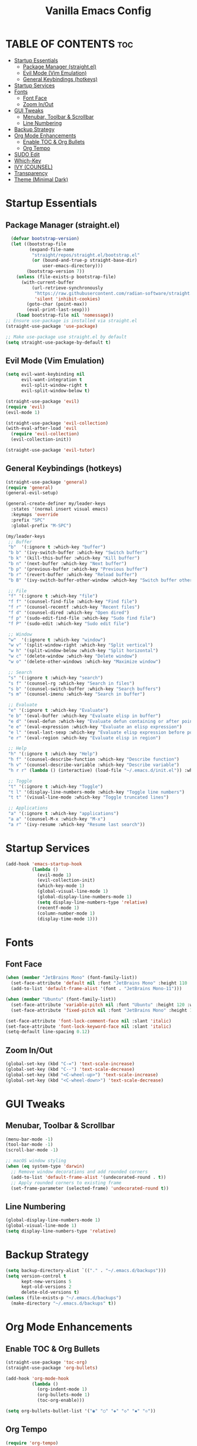 #+TITLE: Vanilla Emacs Config
#+AUTHOR: Bibit Kunwar Chhetri
#+PROPERTY: header-args :tangle yes :results silent :exports code
#+STARTUP: overview indent hideblocks inlineimages entitiespretty
#+OPTIONS: toc:3 num:nil author:nil
#+LANGUAGE: en
#+CATEGORY: emacs-config
#+FILETAGS: emacs config

* TABLE OF CONTENTS :toc:
- [[#startup-essentials][Startup Essentials]]
  - [[#package-manager-straightel][Package Manager (straight.el)]]
  - [[#evil-mode-vim-emulation][Evil Mode (Vim Emulation)]]
  - [[#general-keybindings-hotkeys][General Keybindings (hotkeys)]]
- [[#startup-services][Startup Services]]
- [[#fonts][Fonts]]
  - [[#font-face][Font Face]]
  - [[#zoom-inout][Zoom In/Out]]
- [[#gui-tweaks][GUI Tweaks]]
  - [[#menubar-toolbar--scrollbar][Menubar, Toolbar & Scrollbar]]
  - [[#line-numbering][Line Numbering]]
- [[#backup-strategy][Backup Strategy]]
- [[#org-mode-enhancements][Org Mode Enhancements]]
  - [[#enable-toc--org-bullets][Enable TOC & Org Bullets]]
  - [[#org-tempo][Org Tempo]]
- [[#sudo-edit][SUDO Edit]]
- [[#which-key][Which-Key]]
- [[#ivy-counsel][IVY (COUNSEL)]]
- [[#transparency][Transparency]]
- [[#theme-minimal-dark][Theme (Minimal Dark)]]

* Startup Essentials
** Package Manager (straight.el)
#+BEGIN_SRC emacs-lisp
    (defvar bootstrap-version)
    (let ((bootstrap-file
           (expand-file-name
            "straight/repos/straight.el/bootstrap.el"
            (or (bound-and-true-p straight-base-dir)
                user-emacs-directory)))
          (bootstrap-version 7))
      (unless (file-exists-p bootstrap-file)
        (with-current-buffer
            (url-retrieve-synchronously
             "https://raw.githubusercontent.com/radian-software/straight.el/develop/install.el"
             'silent 'inhibit-cookies)
          (goto-char (point-max))
          (eval-print-last-sexp)))
      (load bootstrap-file nil 'nomessage))
  ;; Ensure use-package is installed via straight.el
  (straight-use-package 'use-package)

  ;; Make use-package use straight.el by default
  (setq straight-use-package-by-default t)
  
#+END_SRC

** Evil Mode (Vim Emulation)
#+BEGIN_SRC emacs-lisp
(setq evil-want-keybinding nil
      evil-want-integration t
      evil-split-window-right t
      evil-split-window-below t)

(straight-use-package 'evil)
(require 'evil)
(evil-mode 1)

(straight-use-package 'evil-collection)
(with-eval-after-load 'evil
  (require 'evil-collection)
  (evil-collection-init))

(straight-use-package 'evil-tutor)
#+END_SRC

** General Keybindings (hotkeys)
#+BEGIN_SRC emacs-lisp
(straight-use-package 'general)
(require 'general)
(general-evil-setup)

(general-create-definer my/leader-keys
  :states '(normal insert visual emacs)
  :keymaps 'override
  :prefix "SPC"
  :global-prefix "M-SPC")

(my/leader-keys
 ;; Buffer
 "b"  '(:ignore t :which-key "buffer")
 "b b" '(ivy-switch-buffer :which-key "Switch buffer")
 "b k" '(kill-this-buffer :which-key "Kill buffer")
 "b n" '(next-buffer :which-key "Next buffer")
 "b p" '(previous-buffer :which-key "Previous buffer")
 "b r" '(revert-buffer :which-key "Reload buffer")
 "b B" '(ivy-switch-buffer-other-window :which-key "Switch buffer other window")

 ;; File
 "f" '(:ignore t :which-key "file")
 "f f" '(counsel-find-file :which-key "Find file")
 "f r" '(counsel-recentf :which-key "Recent files")
 "f d" '(counsel-dired :which-key "Open dired")
 "f p" '(sudo-edit-find-file :which-key "Sudo find file")
 "f P" '(sudo-edit :which-key "Sudo edit file")

 ;; Window
 "w"  '(:ignore t :which-key "window")
 "w v" '(split-window-right :which-key "Split vertical")
 "w h" '(split-window-below :which-key "Split horizontal")
 "w c" '(delete-window :which-key "Delete window")
 "w o" '(delete-other-windows :which-key "Maximize window")

 ;; Search
 "s" '(:ignore t :which-key "search")
 "s f" '(counsel-rg :which-key "Search in files")
 "s b" '(counsel-switch-buffer :which-key "Search buffers")
 "s m" '(counsel-imenu :which-key "Search in buffer")

 ;; Evaluate
 "e" '(:ignore t :which-key "Evaluate")    
 "e b" '(eval-buffer :which-key "Evaluate elisp in buffer")
 "e d" '(eval-defun :which-key "Evaluate defun containing or after point")
 "e e" '(eval-expression :which-key "Evaluate an elisp expression")
 "e l" '(eval-last-sexp :which-key "Evaluate elisp expression before point")
 "e r" '(eval-region :which-key "Evaluate elisp in region")

 ;; Help
 "h" '(:ignore t :which-key "Help")
 "h f" '(counsel-describe-function :which-key "Describe function")
 "h v" '(counsel-describe-variable :which-key "Describe variable")
 "h r r" (lambda () (interactive) (load-file "~/.emacs.d/init.el")) :which-key "Reload emacs config"

 ;; Toggle
 "t" '(:ignore t :which-key "Toggle")
 "t l" '(display-line-numbers-mode :which-key "Toggle line numbers")
 "t t" '(visual-line-mode :which-key "Toggle truncated lines")

 ;; Applications
 "a" '(:ignore t :which-key "applications")
 "a a" '(counsel-M-x :which-key "M-x")
 "a r" '(ivy-resume :which-key "Resume last search"))
#+END_SRC


* Startup Services
#+BEGIN_SRC emacs-lisp
(add-hook 'emacs-startup-hook
          (lambda ()
            (evil-mode 1)
            (evil-collection-init)
            (which-key-mode 1)
            (global-visual-line-mode 1)
            (global-display-line-numbers-mode 1)
            (setq display-line-numbers-type 'relative)
            (recentf-mode 1)
            (column-number-mode 1)
            (display-time-mode 1)))
#+END_SRC


* Fonts
** Font Face
#+BEGIN_SRC emacs-lisp
(when (member "JetBrains Mono" (font-family-list))
  (set-face-attribute 'default nil :font "JetBrains Mono" :height 110 :weight 'medium)
  (add-to-list 'default-frame-alist '(font . "JetBrains Mono-11")))

(when (member "Ubuntu" (font-family-list))
  (set-face-attribute 'variable-pitch nil :font "Ubuntu" :height 120 :weight 'medium)
  (set-face-attribute 'fixed-pitch nil :font "JetBrains Mono" :height 110 :weight 'medium))

(set-face-attribute 'font-lock-comment-face nil :slant 'italic)
(set-face-attribute 'font-lock-keyword-face nil :slant 'italic)
(setq-default line-spacing 0.12)
#+END_SRC
** Zoom In/Out
#+begin_src emacs-lisp
(global-set-key (kbd "C-=") 'text-scale-increase)
(global-set-key (kbd "C--") 'text-scale-decrease)
(global-set-key (kbd "<C-wheel-up>") 'text-scale-increase)
(global-set-key (kbd "<C-wheel-down>") 'text-scale-decrease)
#+end_src


* GUI Tweaks
** Menubar, Toolbar & Scrollbar
#+BEGIN_SRC emacs-lisp
  (menu-bar-mode -1)
  (tool-bar-mode -1)
  (scroll-bar-mode -1)
  
  ;; macOS window styling
  (when (eq system-type 'darwin)
    ;; Remove window decorations and add rounded corners
    (add-to-list 'default-frame-alist '(undecorated-round . t))
    ;; Apply rounded corners to existing frame
    (set-frame-parameter (selected-frame) 'undecorated-round t))
#+END_SRC

** Line Numbering
#+BEGIN_SRC emacs-lisp
  (global-display-line-numbers-mode 1)
  (global-visual-line-mode 1)
  (setq display-line-numbers-type 'relative)
#+END_SRC


* Backup Strategy
#+BEGIN_SRC emacs-lisp
(setq backup-directory-alist `(("." . "~/.emacs.d/backups")))
(setq version-control t
      kept-new-versions 5
      kept-old-versions 2
      delete-old-versions t)
(unless (file-exists-p "~/.emacs.d/backups")
  (make-directory "~/.emacs.d/backups" t))
#+END_SRC


* Org Mode Enhancements

** Enable TOC & Org Bullets
#+BEGIN_SRC emacs-lisp
(straight-use-package 'toc-org)
(straight-use-package 'org-bullets)

(add-hook 'org-mode-hook
          (lambda ()
            (org-indent-mode 1)
            (org-bullets-mode 1)
            (toc-org-enable)))

(setq org-bullets-bullet-list '("◉" "○" "◈" "◇" "▪" "▫"))
#+END_SRC
** Org Tempo
#+BEGIN_SRC emacs-lisp
(require 'org-tempo)
#+END_SRC


* SUDO Edit
#+begin_src emacs-lisp
  (use-package sudo-edit
  :config
    (my/leader-keys
      ;; file with privilege i.e f p
      "f p" '(sudo-edit-find-file :wk "Sudo find file")
      "f P" '(sudo-edit :wk "Sudo edit file")))

#+end_src


* Which-Key
#+BEGIN_SRC emacs-lisp
(straight-use-package 'which-key)
(require 'which-key)
(which-key-mode 1)

(setq which-key-side-window-location 'bottom
      which-key-sort-order #'which-key-key-order-alpha
      which-key-sort-uppercase-first nil
      which-key-add-column-padding 1
      which-key-max-display-columns nil
      which-key-min-display-lines 6
      which-key-side-window-slot 0
      which-key-side-window-max-height 0.25
      which-key-idle-delay 0.8
      which-key-max-description-length 25
      which-key-allow-imprecise-window-fit nil
      which-key-separator "   ")
#+END_SRC


* IVY (COUNSEL)
+ Ivy is a generic completion framework that provides fuzzy matching, live filtering,
+ and rich descriptions for Emacs commands. It transforms the default completion
+ interface into a modern, interactive search experience similar to IDEs.
+ Counsel provides Ivy-enhanced versions of common Emacs commands like M-x,
+ buffer switching, and file finding.

#+BEGIN_SRC emacs-lisp
(straight-use-package 'ivy)
(straight-use-package 'counsel)
(straight-use-package 'ivy-rich)

;; Ivy configuration
(setq ivy-use-virtual-buffers t)
(setq ivy-count-format "(%d/%d) ")
(setq enable-recursive-minibuffers t)

;; Enable Ivy mode
(ivy-mode 1)

;; Counsel configuration
(counsel-mode 1)

;; Ivy-rich configuration
(ivy-rich-mode 1)

;; Optional: all-the-icons-ivy-rich (if available)
(when (require 'all-the-icons-ivy-rich nil t)
  (all-the-icons-ivy-rich-mode 1))

;; Ivy-rich customizations
(setq ivy-virtual-abbreviate 'full
      ivy-rich-switch-buffer-align-virtual-buffer t
      ivy-rich-path-style 'abbrev)

(ivy-set-display-transformer 'ivy-switch-buffer
                             'ivy-rich-switch-buffer-transformer)

;; Additional Ivy keybindings
(global-set-key (kbd "C-c C-r") 'ivy-resume)
(global-set-key (kbd "C-x B") 'ivy-switch-buffer-other-window)
(global-set-key (kbd "C-s") 'counsel-grep-or-swiper)
(global-set-key (kbd "C-r") 'counsel-grep-or-swiper-backward)
(global-set-key (kbd "M-x") 'counsel-M-x)
(global-set-key (kbd "C-x C-f") 'counsel-find-file)
(global-set-key (kbd "C-x b") 'ivy-switch-buffer)
(global-set-key (kbd "C-h f") 'counsel-describe-function)
(global-set-key (kbd "C-h v") 'counsel-describe-variable)
#+END_SRC


* Transparency
#+begin_src emacs-lisp
  ;; Set transparency and blur for new frames (GUI mode only)
  (when (display-graphic-p)
    ;; Transparency settings
    (add-to-list 'default-frame-alist '(alpha . (90 . 90)))
    ;; Apply transparency to existing frame
    (set-frame-parameter (selected-frame) 'alpha '(90 . 90))
    
    ;; Blur effect for macOS
    (when (eq system-type 'darwin)
      (add-to-list 'default-frame-alist '(ns-appearance . dark))
      (add-to-list 'default-frame-alist '(ns-transparent-titlebar . t))
      ;; Enable blur effect
      (add-to-list 'default-frame-alist '(ns-background-blur . t))
      ;; Apply blur to existing frame
      (set-frame-parameter (selected-frame) 'ns-background-blur t)))
#+end_src


* Theme (Minimal Dark)
#+BEGIN_SRC emacs-lisp
  (load-theme 'tango-dark t)
#+END_SRC

